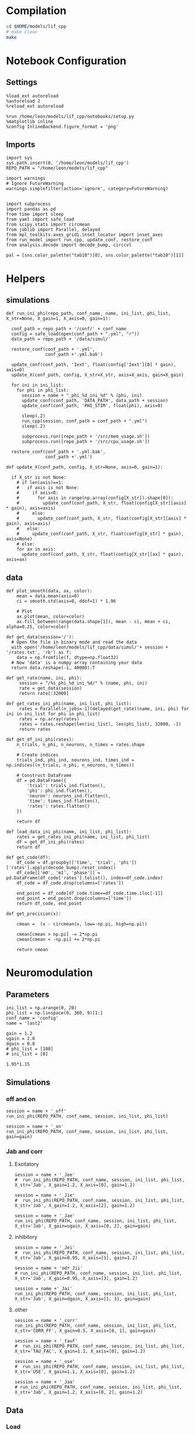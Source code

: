 #+STARTUP: fold
#+PROPERTY: header-args:ipython :results both :exports both :async yes :session lif :kernel dual_data
# #+PROPERTY: header-args:ipython :results both :exports both :async yes :session /ssh:172.26.20.46:~/.local/share/jupyter/runtime/kernel-343f5c4f-82fe-4da8-aa26-6dafafa92f96.json :kernel dual_data

* Compilation

#+begin_src sh
  cd $HOME/models/lif_cpp
  # make clean
  make
#+end_src

#+RESULTS:
| lto-wrapper: | warning: | using      | serial | compilation | of   | 2 | LTRANS | jobs |
| [            | Babel    | evaluation | exited | with        | code | 0 | ]      |      |

* Notebook Configuration
** Settings
#+begin_src ipython
  %load_ext autoreload
  %autoreload 2
  %reload_ext autoreload

  %run /home/leon/models/lif_cpp/notebooks/setup.py
  %matplotlib inline
  %config InlineBackend.figure_format = 'png'
#+end_src

#+RESULTS:
: The autoreload extension is already loaded. To reload it, use:
:   %reload_ext autoreload
: Python exe
: /home/leon/mambaforge/envs/dual_data/bin/python

** Imports

#+begin_src ipython
  import sys
  sys.path.insert(0, '/home/leon/models/lif_cpp')  
  REPO_PATH = "/home/leon/models/lif_cpp"

  import warnings
  # Ignore FutureWarning
  warnings.simplefilter(action='ignore', category=FutureWarning)


  import subprocess
  import pandas as pd
  from time import sleep
  from yaml import safe_load
  from scipy.stats import circmean
  from joblib import Parallel, delayed
  from mpl_toolkits.axes_grid1.inset_locator import inset_axes
  from run_model import run_cpp, update_conf, restore_conf
  from analysis.decode import decode_bump, circcvl

  pal = [sns.color_palette("tab10")[0], sns.color_palette("tab10")[1]]
#+end_src

#+RESULTS:

* Helpers
** simulations
#+begin_src ipython
  def run_ini_phi(repo_path, conf_name, name, ini_list, phi_list, X_str=None, X_gain=1, X_axis=0, gain=1):

    conf_path = repo_path + '/conf/' + conf_name
    config = safe_load(open(conf_path + ".yml", "r"))
    data_path = repo_path + '/data/simul/'

    restore_conf(conf_path + '.yml',
                 conf_path +'.yml.bak')

    update_conf(conf_path, 'Iext', float(config['Iext'][0] * gain), axis=0)
    update_X(conf_path, config, X_str=X_str, axis=X_axis, gain=X_gain)

    for ini in ini_list:
      for phi in phi_list:
        session = name + "_phi_%d_ini_%d" % (phi, ini)
        update_conf(conf_path, 'DATA_PATH', data_path + session)
        update_conf(conf_path, 'PHI_STIM', float(phi), axis=0)

        sleep(.2)
        run_cpp(session, conf_path = conf_path + ".yml")
        sleep(.2)

        subprocess.run([repo_path + '/src/mem_usage.sh'])
        subprocess.run([repo_path + '/src/cpu_usage.sh'])
        
    restore_conf(conf_path + '.yml.bak',
                 conf_path +'.yml')
#+end_src

#+RESULTS:

#+begin_src ipython
  def update_X(conf_path, config, X_str=None, axis=0, gain=1):

    if X_str is not None:
      # if len(axis)==1:
      #   if axis is not None:
      #     if axis<0:
      #       for axis in range(np.array(config[X_str]).shape[0]):
      #         update_conf(conf_path, X_str, float(config[X_str][axis] * gain), axis=axis)
      #     else:
      #       update_conf(conf_path, X_str, float(config[X_str][axis] * gain), axis=axis)
      #   else:
      #     update_conf(conf_path, X_str, float(config[X_str] * gain), axis=None)
      # else:
      for ax in axis:
        update_conf(conf_path, X_str, float(config[X_str][ax] * gain), axis=ax)
#+end_src

#+RESULTS:

** data

#+begin_src ipython
  def plot_smooth(data, ax, color):
      mean = data.mean(axis=0)  
      ci = smooth.std(axis=0, ddof=1) * 1.96

      # Plot
      ax.plot(mean, color=color)
      ax.fill_between(range(data.shape[1]), mean - ci, mean + ci, alpha=0.25, color=color)
#+end_src

#+RESULTS:


#+begin_src ipython
  def get_data(session='/'):
    # Open the file in binary mode and read the data
    with open('/home/leon/models/lif_cpp/data/simul/'+ session + '/rates.txt', 'rb') as f:
      data = np.fromfile(f, dtype=np.float32)
    # Now 'data' is a numpy array containing your data
    return data.reshape(-1, 40000).T
 #+end_src
 
#+RESULTS:
 
#+begin_src ipython
  def get_rate(name, ini, phi):
       session = "/%s_phi_%d_ini_%d/" % (name, phi, ini)
       rate = get_data(session)
       return rate[:32000]

  def get_rates_ini_phi(name, ini_list, phi_list):
       rates = Parallel(n_jobs=-1)(delayed(get_rate)(name, ini, phi) for ini in ini_list for phi in phi_list)
       rates = np.array(rates)
       rates = rates.reshape(len(ini_list), len(phi_list), 32000, -1)
       return rates
#+end_src

#+RESULTS:

#+begin_src ipython  
  def get_df_ini_phi(rates):
      n_trials, n_phi, n_neurons, n_times = rates.shape

      # Create indices
      trials_ind, phi_ind, neurons_ind, times_ind = np.indices((n_trials, n_phi, n_neurons, n_times))

      # Construct DataFrame
      df = pd.DataFrame({
          'trial': trials_ind.flatten(),
          'phi': phi_ind.flatten(),
          'neuron': neurons_ind.flatten(),
          'time': times_ind.flatten(),
          'rates': rates.flatten()
      })

      return df
#+end_src

#+RESULTS:

#+begin_src ipython
  def load_data_ini_phi(name, ini_list, phi_list):
      rates = get_rates_ini_phi(name, ini_list, phi_list)
      df = get_df_ini_phi(rates)
      return df
#+end_src

#+RESULTS:

#+begin_src ipython
  def get_code(df):
      df_code = df.groupby(['time', 'trial', 'phi'])['rates'].apply(decode_bump).reset_index()
      df_code[['m0', 'm1', 'phase']] = pd.DataFrame(df_code['rates'].tolist(), index=df_code.index)
      df_code = df_code.drop(columns=['rates'])

      end_point = df_code[df_code.time==df_code.time.iloc[-1]]
      end_point = end_point.drop(columns=['time'])
      return df_code, end_point
#+end_src

#+RESULTS:

#+begin_src ipython
  def get_precision(x):

      cmean =  (x - circmean(x, low=-np.pi, high=np.pi)) 

      cmean[cmean > np.pi] -= 2*np.pi
      cmean[cmean < -np.pi] += 2*np.pi

      return cmean
#+end_src

#+RESULTS:

* Neuromodulation
** Parameters

#+begin_src ipython
  ini_list = np.arange(0, 20)
  phi_list = np.linspace(0, 360, 9)[1:]
  conf_name = 'config'
  name = 'last2'

  gain = 1.2
  ugain = 2.0
  dgain = 0.8
  # phi_list = [180]
  # ini_list = [0]
#+end_src

#+RESULTS:

#+begin_src ipython
1.95*1.15
#+end_src

#+RESULTS:
: 2.2424999999999997

** Simulations
*** off and on

#+begin_src ipython
  session = name + '_off'
  run_ini_phi(REPO_PATH, conf_name, session, ini_list, phi_list)
#+end_src

#+RESULTS:
:  MEM_USAGE > 85.0%, sleeping for a while ...
:  MEM_USAGE > 85.0%, sleeping for a while ...
:  MEM_USAGE > 85.0%, sleeping for a while ...
:  MEM_USAGE > 85.0%, sleeping for a while ...

#+begin_src ipython
  session = name + '_on'
  run_ini_phi(REPO_PATH, conf_name, session, ini_list, phi_list, gain=gain)
#+end_src

#+RESULTS:
#+begin_example
  MEM_USAGE > 85.0%, sleeping for a while ...
  MEM_USAGE > 85.0%, sleeping for a while ...
  MEM_USAGE > 85.0%, sleeping for a while ...
  MEM_USAGE > 85.0%, sleeping for a while ...
  MEM_USAGE > 85.0%, sleeping for a while ...
  MEM_USAGE > 85.0%, sleeping for a while ...
  MEM_USAGE > 85.0%, sleeping for a while ...
  MEM_USAGE > 85.0%, sleeping for a while ...
  MEM_USAGE > 85.0%, sleeping for a while ...
  MEM_USAGE > 85.0%, sleeping for a while ...
  MEM_USAGE > 85.0%, sleeping for a while ...
#+end_example

*** Jab and corr
**** Excitatory

#+begin_src ipython
  session = name + '_Jee'
  #  run_ini_phi(REPO_PATH, conf_name, session, ini_list, phi_list, X_str='Jab', X_gain=1.2, X_axis=[0], gain=1.2)
#+end_src

#+RESULTS:

#+begin_src ipython
    session = name + '_Jie'
    #  run_ini_phi(REPO_PATH, conf_name, session, ini_list, phi_list, X_str='Jab', X_gain=1.2, X_axis=[2], gain=1.2)
#+end_src

#+RESULTS:

#+begin_src ipython
  session = name + '_Jae'
  run_ini_phi(REPO_PATH, conf_name, session, ini_list, phi_list, X_str='Jab', X_gain=ugain, X_axis=[0, 2], gain=gain)
#+end_src

#+RESULTS:
:  MEM_USAGE > 85.0%, sleeping for a while ...
:  MEM_USAGE > 85.0%, sleeping for a while ...
:  MEM_USAGE > 85.0%, sleeping for a while ...
:  MEM_USAGE > 85.0%, sleeping for a while ...

**** inhibitory

#+begin_src ipython
    session = name + '_Jei'
    #  run_ini_phi(REPO_PATH, conf_name, session, ini_list, phi_list, X_str='Jab', X_gain=0.95, X_axis=[1], gain=1.2)
#+end_src

#+RESULTS:

#+begin_src ipython
  session = name + 'odr_Jii'
  # run_ini_phi(REPO_PATH, conf_name, session, ini_list, phi_list, X_str='Jab', X_gain=0.95, X_axis=[3], gain=1.2)
#+end_src

#+RESULTS:

#+begin_src ipython
  session = name +'_Jai'
  run_ini_phi(REPO_PATH, conf_name, session, ini_list, phi_list, X_str='Jab', X_gain=dgain, X_axis=[1, 3], gain=gain)
#+end_src

#+RESULTS:
#+begin_example
  MEM_USAGE > 85.0%, sleeping for a while ...
  MEM_USAGE > 85.0%, sleeping for a while ...
  MEM_USAGE > 85.0%, sleeping for a while ...
  MEM_USAGE > 85.0%, sleeping for a while ...
  MEM_USAGE > 85.0%, sleeping for a while ...
  MEM_USAGE > 85.0%, sleeping for a while ...
  MEM_USAGE > 85.0%, sleeping for a while ...
  MEM_USAGE > 85.0%, sleeping for a while ...
  MEM_USAGE > 85.0%, sleeping for a while ...
  MEM_USAGE > 85.0%, sleeping for a while ...
  MEM_USAGE > 85.0%, sleeping for a while ...
  MEM_USAGE > 85.0%, sleeping for a while ...
  MEM_USAGE > 85.0%, sleeping for a while ...
#+end_example

**** other

#+begin_src ipython
  session = name + '_corr'
  run_ini_phi(REPO_PATH, conf_name, session, ini_list, phi_list, X_str='CORR_FF', X_gain=0.5, X_axis=[0, 1], gain=gain)
#+end_src

#+RESULTS:
#+begin_example
  MEM_USAGE > 85.0%, sleeping for a while ...
  MEM_USAGE > 85.0%, sleeping for a while ...
  MEM_USAGE > 85.0%, sleeping for a while ...
  MEM_USAGE > 85.0%, sleeping for a while ...
  MEM_USAGE > 85.0%, sleeping for a while ...
  MEM_USAGE > 85.0%, sleeping for a while ...
  MEM_USAGE > 85.0%, sleeping for a while ...
  MEM_USAGE > 85.0%, sleeping for a while ...
  MEM_USAGE > 85.0%, sleeping for a while ...
  MEM_USAGE > 85.0%, sleeping for a while ...
  MEM_USAGE > 85.0%, sleeping for a while ...
#+end_example

#+begin_src ipython
  session = name + '_tauf'
  #  run_ini_phi(REPO_PATH, conf_name, session, ini_list, phi_list, X_str='TAU_FAC', X_gain=1.1, X_axis=[0], gain=1.2)
#+end_src

#+RESULTS:

#+begin_src ipython
  session = name + '_use'
  #  run_ini_phi(REPO_PATH, conf_name, session, ini_list, phi_list, X_str='USE', X_gain=1.1, X_axis=[0], gain=1.2)
#+end_src

#+RESULTS:

#+begin_src ipython
  session = name + '_Jaa'
  # run_ini_phi(REPO_PATH, conf_name, session, ini_list, phi_list, X_str='Jab', X_gain=1.2, X_axis=[0, 2], gain=1.2)
#+end_src

#+RESULTS:

** Data
*** Load

#+begin_src ipython
  def get_smooth(df_smooth):
    smooth = []
    for i in range(df_smooth.rates.shape[0]):
        m0, m1, phase = decode_bump(df_smooth.rates[i])
        smooth.append(np.roll(df_smooth.rates[i], int((phase / 2.0 / np.pi - 0.5) * df_smooth.rates[i].shape[0])))
        
    return np.array(smooth)

#+end_src

#+RESULTS:

#+begin_src ipython
  def load_df(session):
    df = load_data_ini_phi(session, ini_list, phi_list)
    df_code, end_point = get_code(df)

    end_point['precision'] = end_point.groupby(['phi'], group_keys=False)['phase'].apply(get_precision) * 180 / np.pi
    df_smooth = df.groupby(['time', 'trial', 'phi'])['rates'].apply(circcvl).reset_index()

    smooth = []
    for i in range(df_smooth.rates.shape[0]):
        m0, m1, phase = decode_bump(df_smooth.rates[i])
        smooth.append(np.roll(df_smooth.rates[i], int((phase / 2.0 / np.pi - 0.5) * df_smooth.rates[i].shape[0])))

    smooth = np.array(smooth)

    return df_code, end_point, smooth
#+end_src

#+RESULTS:

*** Plots

#+begin_src ipython
  IF_LOAD = 1
  bins = 'auto'
  N_E = 32000
  titles = ['FF Input $\\nearrow$', '$J_{AE} \\nearrow$','$J_{AI} \\searrow$','FF Corr $\\searrow$']
  sessions = ['_on', '_Jae', '_Jai', '_corr']
  inset_titles = ['ns', '*', '*', '*']

  fig, ax = plt.subplots(2, 4, figsize=[3*width, 2*height], sharey='row', sharex='row')

  if IF_LOAD:
      df_code, end_point, smooth = load_df(name + '_off')
      end_point['syn'] = 0

      df_list= [df_code]
      smooth_list = [smooth]
      end_list = [end_point]

  ax[0][0].set_ylabel('Firing Rate (Hz)')
  ax[0][0].set_ylim([0, 15])

  ax[1][0].set_ylabel('Density')
  ax[1][0].set_ylim([0, 0.125])
  ax[0][0].set_title('%s' % titles[0])

  for i in range(len(sessions)):

      if IF_LOAD:
          session = name + sessions[i]
          df_code_on, end_point_on, smooth_on = load_df(session)
          end_point_on['syn'] = 1

          df_list.append(df_code_on)
          smooth_list.append(smooth_on)
          end_list.append(end_point_on)

      plot_smooth(smooth_list[0], ax[0][i], color=pal[0])
      plot_smooth(smooth_list[i+1], ax[0][i], color=pal[1])

      ax[0][i].set_xticks([0, N_E/2, N_E], [0, 180, 360])
      ax[0][i].set_xlabel('Pref. Location (°)')
      # ax[0][i].set_ylim([0, 15])
      if i>0:
          ax[0][i].set_title('%s, %s' % (titles[0], titles[i]))

      sns.histplot(data=end_list[0], x=end_list[0]['precision'], legend=False, ax=ax[1][i], bins=bins, kde=True, stat='density', element='step', alpha=0,color = pal[0])

      sns.histplot(data=end_list[i+1], x=end_list[i+1]['precision'], legend=False, ax=ax[1][i], bins=bins, kde=True, stat='density', element='step', alpha=0,color = pal[1])

      ax[1][i].set_xlabel('Endpoint Deviation (°)')
      ax[1][i].set_xlim([-20, 20])
      
      if i>0:
          ax[1][i].set_ylabel("")

      inset_ax = inset_axes(ax[1][i], width="35%", height="35%", loc='upper right')
      end = pd.concat((end_list[0], end_list[i+1]))
      # Plot your inset data
      sns.lineplot(end, x='syn', y=end['precision'].abs(), marker='o', ax=inset_ax, err_style='bars', ms=6.5, lw=0)
      inset_ax.set_title(inset_titles[i], fontsize=18)
      inset_ax.set_xlim([-1, 2])
      inset_ax.set_ylabel('')

      if i==2:
          inset_ax.set_ylim([2, 10])
          inset_ax.set_yticks([2, 10])
      else:
          inset_ax.set_ylim([2, 8])
          inset_ax.set_yticks([2, 8])

      inset_ax.yaxis.tick_right()

      if i==0:
          inset_ax.set_ylabel('Std (°)')
          inset_ax.yaxis.set_label_position('right')

      inset_ax.xaxis.set_visible(False)
      inset_ax.spines['bottom'].set_visible(False)
      inset_ax.spines['left'].set_visible(False)
      inset_ax.spines['right'].set_visible(True)

      if i>0:
          ax[0][i].yaxis.set_visible(False)
          ax[0][i].spines['left'].set_visible(False)

          ax[1][i].yaxis.set_visible(False)
          ax[1][i].spines['left'].set_visible(False)

  plt.savefig(name + '_neuro.svg', dpi=300)
  plt.show()
#+end_src

#+RESULTS:
:RESULTS:
: /tmp/ipykernel_1407531/2581785449.py:88: UserWarning: This figure includes Axes that are not compatible with tight_layout, so results might be incorrect.
:   plt.savefig(name + '_neuro.svg', dpi=300)
: /home/leon/mambaforge/envs/dual_data/lib/python3.11/site-packages/IPython/core/pylabtools.py:152: UserWarning: This figure includes Axes that are not compatible with tight_layout, so results might be incorrect.
:   fig.canvas.print_figure(bytes_io, **kw)
[[file:./.ob-jupyter/43112e854f8eb77195271d553eec65c7fe4be5de.png]]
:END:

#+begin_src ipython
  end = pd.concat(end_list)
  # print(end.head())
#+end_src

#+RESULTS:

#+begin_src ipython
  fig, ax = plt.subplots(2, 1, figsize=(0.9 * width, 2*height))

  sns.lineplot(end, x='syn', y=end['m1']/end['m0'], marker='o', ax=ax[0], err_style='bars', ms=10, lw=0)
  ax[0].set_xlabel('NB Modulation')
  ax[0].set_ylabel('Amplitude, $\mathcal{F}_1 / \mathcal{F}_0$')
  ax[0].set_ylim([0.25, 1.25])  
  ax[0].set_xticks([0, 1, 2, 3, 4], ['OFF', 'ON', '$J_{AE} \\nearrow$', '$J_{AI} \\searrow$', '$CORR  \\searrow$'], fontsize=16)

  sns.lineplot(end, x='syn', y=end['precision'].abs(), marker='o', ax=ax[1], err_style='bars', ms=10, lw=0)
  ax[1].set_xticks([0, 1, 2, 3, 4], ['OFF', 'ON', '$J_{AE} \\nearrow$', '$J_{AI} \\searrow$', '$CORR  \\searrow$'], fontsize=16)
  ax[1].set_xlabel('NB Modulation')
  ax[1].set_ylabel('Response STD (°)')
  ax[1].set_ylim([2, 10])
  plt.savefig('apanel.svg', dpi=300)
  plt.show()
#+end_src

#+RESULTS:
[[file:./.ob-jupyter/a8a19629df7a6b6683e7f83278ed3dd42b49e183.png]]

#+begin_src ipython

#+end_src

#+RESULTS:
